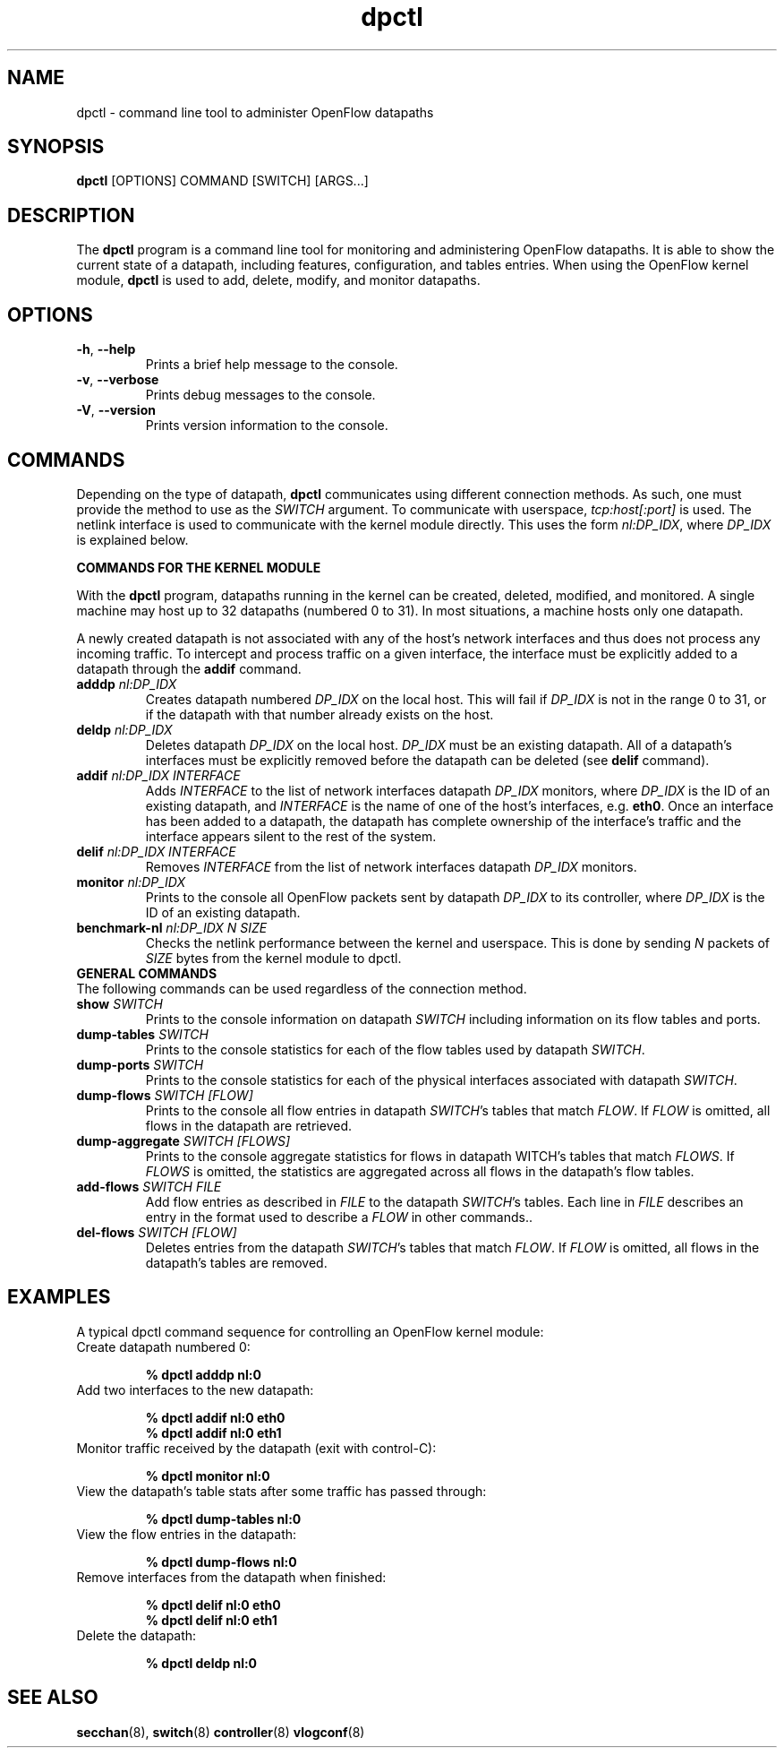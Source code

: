 .TH dpctl 8 "May 2008" "OpenFlow" "OpenFlow Manual"

.SH NAME
dpctl \- command line tool to administer OpenFlow datapaths

.SH SYNOPSIS
.B dpctl
[OPTIONS] COMMAND [SWITCH] [ARGS...]

.SH DESCRIPTION
The
.B dpctl
program is a command line tool for monitoring and administering OpenFlow 
datapaths.  It is able to show the current state of a datapath,
including features, configuration, and tables entries.  When using the
OpenFlow kernel module,
.B dpctl
is used to add, delete, modify, and monitor datapaths.  


.SH OPTIONS
.TP
.BR \-h ", " \-\^\-help
Prints a brief help message to the console.

.TP
.BR \-v ", " \-\^\-verbose
Prints debug messages to the console.

.TP
.BR \-V ", " \-\^\-version
Prints version information to the console.

.SH COMMANDS

Depending on the type of datapath, \fBdpctl\fR communicates using 
different connection methods.  As such, one must provide the method to 
use as the \fISWITCH\fR argument.  To communicate with userspace,
\fItcp:host[:port]\fR is used.  The netlink interface is used to 
communicate with the kernel module directly.  This uses the form 
\fInl:DP_IDX\fR, where \fIDP_IDX\fR is explained below.

.B COMMANDS FOR THE KERNEL MODULE

With the \fBdpctl\fR program, datapaths running in the kernel can be 
created, deleted, modified, and monitored.  A single machine may 
host up to 32 datapaths (numbered 0 to 31).  In most situations, 
a machine hosts only one datapath.

A newly created datapath is not associated with any of the
host's network interfaces and thus does not process any incoming
traffic.  To intercept and process traffic on a given interface, the
interface must be explicitly added to a datapath through the
\fBaddif\fR command.


.TP
.BI adddp " nl:DP_IDX"
Creates datapath numbered \fIDP_IDX\fR on the local host.  This will 
fail if \fIDP_IDX\fR is not in the range 0 to 31, or if the datapath 
with that number already exists on the host.

.TP
.BI deldp " nl:DP_IDX"
Deletes datapath \fIDP_IDX\fR on the local host.  \fIDP_IDX\fR must be
an existing datapath.  All of a datapath's interfaces must be
explicitly removed before the datapath can be deleted (see \fBdelif\fR
command).

.TP
.BI addif " nl:DP_IDX INTERFACE"
Adds \fIINTERFACE\fR to the list of network interfaces datapath
\fIDP_IDX\fR monitors, where \fIDP_IDX\fR is the ID of an existing
datapath, and \fIINTERFACE\fR is the name of one of the host's
interfaces, e.g. \fBeth0\fR.  Once an interface has been added
to a datapath, the datapath has complete ownership of the interface's
traffic and the interface appears silent to the rest of the system.

.TP
.BI delif " nl:DP_IDX INTERFACE"
Removes \fIINTERFACE\fR from the list of network interfaces datapath
\fIDP_IDX\fR monitors.

.TP
.BI monitor " nl:DP_IDX"
Prints to the console all OpenFlow packets sent by datapath
\fIDP_IDX\fR to its controller, where \fIDP_IDX\fR is the ID of an
existing datapath.

.TP
.BI benchmark-nl " nl:DP_IDX N SIZE"
Checks the netlink performance between the kernel and userspace.
This is done by sending \fIN\fR packets of \fISIZE\fR bytes from
the kernel module to dpctl.


.TP
.B GENERAL COMMANDS

.TP
The following commands can be used regardless of the connection method.

.TP
.BI show " SWITCH"
Prints to the console information on datapath \fISWITCH\fR including
information on its flow tables and ports.

.TP
.BI dump-tables " SWITCH"
Prints to the console statistics for each of the flow tables used by
datapath \fISWITCH\fR.

.TP
.BI dump-ports " SWITCH"
Prints to the console statistics for each of the physical interfaces 
associated with datapath \fISWITCH\fR.

.TP
.BI dump-flows " SWITCH [FLOW]"
Prints to the console all flow entries in datapath \fISWITCH\fR's tables
that match \fIFLOW\fR.  If \fIFLOW\fR is omitted, all flows in the 
datapath are retrieved.

.TP
.BI dump-aggregate " SWITCH [FLOWS]"
Prints to the console aggregate statistics for flows in datapath
\fSWITCH\fR's tables that match \fIFLOWS\fR.  If \fIFLOWS\fR is omitted, 
the statistics are aggregated across all flows in the datapath's flow
tables.

.TP
.BI add-flows " SWITCH FILE"
Add flow entries as described in \fIFILE\fR to the datapath \fISWITCH\fR's 
tables.  Each line in \fIFILE\fR describes an entry in the format used
to describe a \fIFLOW\fR in other commands..

.TP
.BI del-flows " SWITCH [FLOW]"
Deletes entries from the datapath \fISWITCH\fR's tables that match 
\fIFLOW\fR.  If \fIFLOW\fR is omitted, all flows in the datapath's
tables are removed.

.SH EXAMPLES

A typical dpctl command sequence for controlling an OpenFlow kernel module:
.nf
.TP
Create datapath numbered 0:

.B % dpctl adddp nl:0

.TP
Add two interfaces to the new datapath:

.B % dpctl addif nl:0 eth0
.B % dpctl addif nl:0 eth1

.TP
Monitor traffic received by the datapath (exit with control-C):

.B % dpctl monitor nl:0


.TP
View the datapath's table stats after some traffic has passed through:

.B % dpctl dump-tables nl:0

.TP
View the flow entries in the datapath:

.B % dpctl dump-flows nl:0 

.TP
Remove interfaces from the datapath when finished:

.B % dpctl delif nl:0 eth0
.B % dpctl delif nl:0 eth1

.TP
Delete the datapath:

.B % dpctl deldp nl:0
.fi
.SH "SEE ALSO"

.BR secchan (8),
.BR switch (8)
.BR controller (8)
.BR vlogconf (8)

